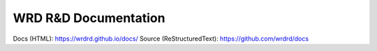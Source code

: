 
WRD R&D Documentation
=======================

Docs (HTML): https://wrdrd.github.io/docs/
Source (ReStructuredText): https://github.com/wrdrd/docs
